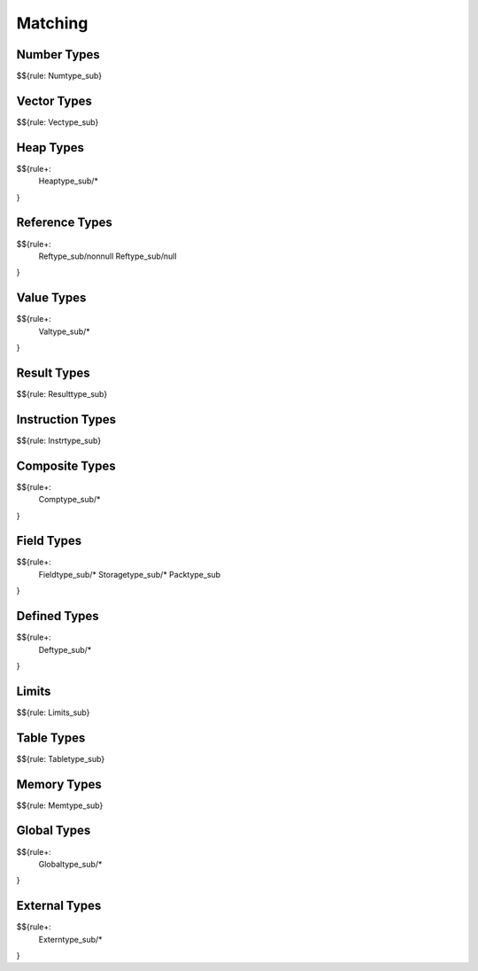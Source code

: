 .. _valid-matching:

Matching
--------

.. _valid-matching-number-types:

Number Types
~~~~~~~~~~~~

$${rule: Numtype_sub}

.. _valid-matching-vector-types:

Vector Types
~~~~~~~~~~~~

$${rule: Vectype_sub}

.. _valid-matching-heap-types:

Heap Types
~~~~~~~~~~

$${rule+:
  Heaptype_sub/*
}

.. _valid-matching-reference-types:

Reference Types
~~~~~~~~~~~~~~~

$${rule+:
  Reftype_sub/nonnull
  Reftype_sub/null
}

.. _valid-matching-value-types:

Value Types
~~~~~~~~~~~

$${rule+:
  Valtype_sub/*
}

.. _valid-matching-result-types:

Result Types
~~~~~~~~~~~~

$${rule: Resulttype_sub}

.. _valid-matching-instruction-types:

Instruction Types
~~~~~~~~~~~~~~~~~

$${rule: Instrtype_sub}

.. _valid-matching-composite-types:

Composite Types
~~~~~~~~~~~~~~~

$${rule+: 
  Comptype_sub/*
}

.. _valid-matching-field-types:

Field Types
~~~~~~~~~~~

$${rule+:
  Fieldtype_sub/*
  Storagetype_sub/*
  Packtype_sub
}

.. _valid-matching-defined-types:

Defined Types
~~~~~~~~~~~~~

$${rule+:
  Deftype_sub/*
}

.. _valid-matching-limits:

Limits
~~~~~~

$${rule: Limits_sub}

.. _valid-matching-table-types:

Table Types
~~~~~~~~~~~

$${rule: Tabletype_sub}

.. _valid-matching-memory-types:

Memory Types
~~~~~~~~~~~~

$${rule: Memtype_sub}

.. _valid-matching-global-types:

Global Types
~~~~~~~~~~~~

$${rule+:
  Globaltype_sub/*
}

.. _valid-matching-external-types:

External Types
~~~~~~~~~~~~~~

$${rule+:
  Externtype_sub/*
}
